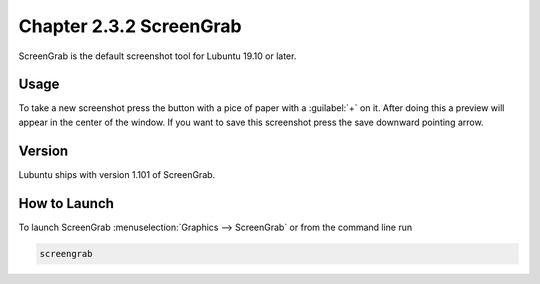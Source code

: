 Chapter 2.3.2 ScreenGrab
========================

ScreenGrab is the default screenshot tool for Lubuntu 19.10 or later.

Usage
-----
To take a new screenshot press the button with a pice of paper with a :guilabel:`+` on it. After doing this a preview will appear in the center of the window. If you want to save this screenshot press the save downward pointing arrow.

Version
-------
Lubuntu ships with version 1.101 of ScreenGrab.

How to Launch
-------------
To launch ScreenGrab :menuselection:`Graphics --> ScreenGrab` or from the command line run

.. code::

   screengrab  
